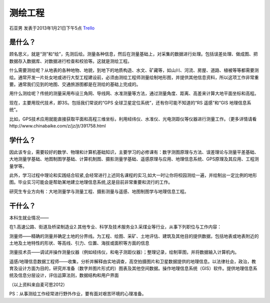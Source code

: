 测绘工程
=============
石亚男 发表于2013年1月21日下午5点 `Trello`_

.. _`Trello`: https://trello.com/card/sora/5073046e9ccf02412488bbcb/317

是什么？
-------------
顾名思义，就是“测”和“绘”，先测后绘。测量各种信息，然后在测量基础上，对采集的数据进行处理。包括误差处理、做成图、把数据存入数据库、对数据进行检查和校验等。这就是测绘工程。

什么需要测绘呢？从地表的各种地物、地貌，到地下的地质构造、水文、矿藏等，如山川、河流、房屋、道路、植被等等都需要测绘。通常开发一片处女地或进行大型工程建设前，必须由测绘工程师测量绘制地形图，并提供其他信息资料，所以这项工作非常重要。通常我们见到的地图、交通旅游图都是在测绘的基础上完成的。

用什么测绘呢？传统的测量采用布设三角网、导线网、水准测量等方法，通过测量角度、距离、高差来计算大地平面坐标和高程。

现在，主要用现代技术，即3S。包括我们常说的“GPS 全球卫星定位系统”，还有你可能不知道的“RS 遥感”和“GIS 地理信息系统”。

比如，GPS技术应用就能直接获取平面和高程三维坐标，利用经纬仪、水准仪、光电测距仪等仪器进行测量工作。（更多详情请看http://www.chinabaike.com/z/jz/jt/391758.html


学什么？
-------------
因此该专业，需要较好的数学、物理和计算机基础知识，主要学习的必修课有：数字测图原理与方法、误差理论与测量平差基础、大地测量学基础、地图制图学基础、计算机制图、摄影测量学基础、遥感原理与应用、地理信息系统、GPS原理及其应用、工程测量学等。

此外，学习过程中理论和实践结合较紧,会经常进行上述同名课程的实习,如大一时让你将校园测绘一遍，并绘制出一定比例的地形图。毕业实习可能会是帮助某地建立地理信息系统,这是目前非常重要和流行的工作。

研究生专业方向有：大地测量学与测量工程、摄影测量与遥感、地图制图学与地理信息工程。

干什么？
------------
本科生就业情况——

在1.高速公路、街道及桥梁制造业2.其他专业、科学及技术服务业3.采煤业等行业，从事下列职位与工作内容：

测量师——精确的测量并确定土地的分界线。为工程、绘图、采矿、土地评估、建筑及其他目的提供数据，包括地表或地表附近的土地及土地特性的形状、等高线、引力、位置、海拔或面积等方面的信息

测量技术员——调试并操作测量仪器（例如经纬仪，和电子测距仪器）；整理记录，绘制草图，并将数据输入计算机内。

遥感/地理信息数据工程师——收集，分析并解释由实地调查，高空拍摄图片和卫星数据提供的地理信息。以法律社会，政治，教育及设计方面为目的，研究并准备（数字并图片形式的）图表及其他空间数据。操作地理信息系统（GIS）软件。提供地理信息系统及信息分层设计，评估运算法则，数据结构和用户界面

（以上资料来自麦可思2012）

PS：从事测绘工作经常进行野外作业，要有面对艰苦环境的心理准备。
